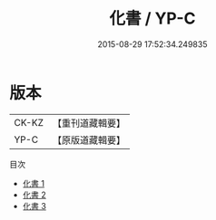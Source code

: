 #+TITLE: 化書 / YP-C

#+DATE: 2015-08-29 17:52:34.249835
* 版本
 |     CK-KZ|【重刊道藏輯要】|
 |      YP-C|【原版道藏輯要】|
目次
 - [[file:KR5i0042_001.txt][化書 1]]
 - [[file:KR5i0042_002.txt][化書 2]]
 - [[file:KR5i0042_003.txt][化書 3]]
